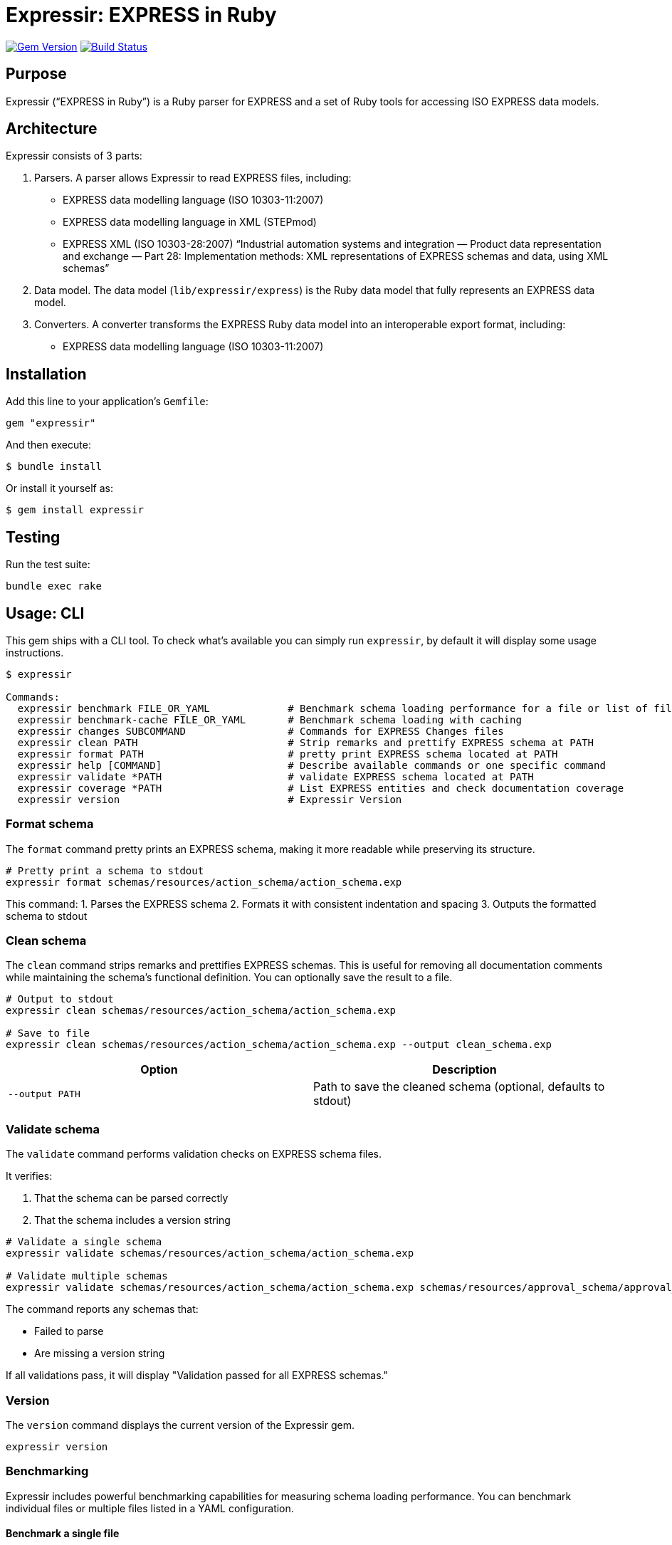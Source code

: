 = Expressir: EXPRESS in Ruby

image:https://img.shields.io/gem/v/expressir.svg["Gem Version", link="https://rubygems.org/gems/expressir"]
// image:https://codeclimate.com/github/lutaml/expressir/badges/gpa.svg["Code Climate", link="https://codeclimate.com/github/lutaml/expressir"]
image:https://github.com/lutaml/expressir/workflows/rake/badge.svg["Build Status", link="https://github.com/lutaml/expressir/actions?workflow=rake"]

== Purpose

Expressir ("`EXPRESS in Ruby`") is a Ruby parser for EXPRESS and
a set of Ruby tools for accessing ISO EXPRESS data models.

== Architecture

Expressir consists of 3 parts:

. Parsers. A parser allows Expressir to read EXPRESS files, including:

** EXPRESS data modelling language (ISO 10303-11:2007)
** EXPRESS data modelling language in XML (STEPmod)
** EXPRESS XML (ISO 10303-28:2007)
"`Industrial automation systems and integration — Product data representation and exchange — Part 28: Implementation methods: XML representations of EXPRESS schemas and data, using XML schemas`"

. Data model. The data model (`lib/expressir/express`) is the Ruby data model that fully represents an EXPRESS data model.

. Converters. A converter transforms the EXPRESS Ruby data model into an interoperable export format, including:
** EXPRESS data modelling language (ISO 10303-11:2007)
// ** W3C OWL
// ** OMG SysML (XMI 2.1, XMI 2.5)
// ** OMG UML 2 (XMI 2.1)
// ** OMG UML 2 for Eclipse (XMI 2.1)


== Installation

Add this line to your application's `Gemfile`:

[source, sh]
----
gem "expressir"
----

And then execute:

[source, sh]
----
$ bundle install
----

Or install it yourself as:

[source, sh]
----
$ gem install expressir
----


== Testing

Run the test suite:

[source, sh]
----
bundle exec rake
----


== Usage: CLI

This gem ships with a CLI tool. To check what's available you can simply run
`expressir`, by default it will display some usage instructions.

[source, sh]
----
$ expressir

Commands:
  expressir benchmark FILE_OR_YAML             # Benchmark schema loading performance for a file or list of files from YAML
  expressir benchmark-cache FILE_OR_YAML       # Benchmark schema loading with caching
  expressir changes SUBCOMMAND                 # Commands for EXPRESS Changes files
  expressir clean PATH                         # Strip remarks and prettify EXPRESS schema at PATH
  expressir format PATH                        # pretty print EXPRESS schema located at PATH
  expressir help [COMMAND]                     # Describe available commands or one specific command
  expressir validate *PATH                     # validate EXPRESS schema located at PATH
  expressir coverage *PATH                     # List EXPRESS entities and check documentation coverage
  expressir version                            # Expressir Version
----

=== Format schema

The `format` command pretty prints an EXPRESS schema, making it more readable
while preserving its structure.

[source, sh]
----
# Pretty print a schema to stdout
expressir format schemas/resources/action_schema/action_schema.exp
----

This command:
1. Parses the EXPRESS schema
2. Formats it with consistent indentation and spacing
3. Outputs the formatted schema to stdout

=== Clean schema

The `clean` command strips remarks and prettifies EXPRESS schemas. This is
useful for removing all documentation comments while maintaining the schema's
functional definition. You can optionally save the result to a file.

[source, sh]
----
# Output to stdout
expressir clean schemas/resources/action_schema/action_schema.exp

# Save to file
expressir clean schemas/resources/action_schema/action_schema.exp --output clean_schema.exp
----

[options="header"]
|===
| Option | Description
| `--output PATH` | Path to save the cleaned schema (optional, defaults to stdout)
|===

=== Validate schema

The `validate` command performs validation checks on EXPRESS schema files.

It verifies:

. That the schema can be parsed correctly
. That the schema includes a version string

[source, sh]
----
# Validate a single schema
expressir validate schemas/resources/action_schema/action_schema.exp

# Validate multiple schemas
expressir validate schemas/resources/action_schema/action_schema.exp schemas/resources/approval_schema/approval_schema.exp
----

The command reports any schemas that:

* Failed to parse
* Are missing a version string

If all validations pass, it will display "Validation passed for all EXPRESS schemas."

=== Version

The `version` command displays the current version of the Expressir gem.

[source, sh]
----
expressir version
----

=== Benchmarking

Expressir includes powerful benchmarking capabilities for measuring schema
loading performance. You can benchmark individual files or multiple files listed
in a YAML configuration.

==== Benchmark a single file

[source, sh]
----
# Basic benchmarking
expressir benchmark schemas/resources/action_schema/action_schema.exp

# With detailed output
expressir benchmark schemas/resources/action_schema/action_schema.exp --verbose

# Using benchmark-ips for more detailed statistics
expressir benchmark schemas/resources/action_schema/action_schema.exp --ips

# With specific output format
expressir benchmark schemas/resources/action_schema/action_schema.exp --format json
----

==== Benchmark multiple files from schema manifest

Create a schema manifest YAML file with a list of schema paths:

.schemas.yml
[source, yaml]
----
schemas:
  - path: schemas/resources/action_schema/action_schema.exp
  - path: schemas/resources/approval_schema/approval_schema.exp
  - path: schemas/resources/date_time_schema/date_time_schema.exp
----

Then benchmark all schemas at once:

[source, sh]
----
expressir benchmark schemas.yml --verbose
----

==== Benchmark with caching

You can also benchmark schema loading with caching to measure parsing time,
cache writing time, and cache reading time:

[source, sh]
----
# Benchmark a single file with caching
expressir benchmark-cache schemas/resources/action_schema/action_schema.exp

# With custom cache location
expressir benchmark-cache schemas/resources/action_schema/action_schema.exp --cache_path /tmp/schema_cache.bin

# Benchmark multiple files from YAML with caching
expressir benchmark-cache schemas.yml --verbose
----

==== Benchmark options

The benchmark commands support several options:

[options="header"]
|===
| Option | Description
| `--ips` | Use benchmark-ips for detailed statistics
| `--verbose` | Show detailed output
| `--save` | Save benchmark results to file
| `--format FORMAT` | Output format: json, csv, or default
| `--cache_path PATH` | (benchmark-cache only) Path to store the cache file
|===

When using the `--format json` option, results will be output in JSON format,
making it easy to parse for further analysis or visualization.

=== Documentation coverage

Expressir can analyze EXPRESS schemas to check for documentation coverage. This helps
identify which entities are properly documented with remarks and which ones require
documentation.

==== Analyzing documentation coverage

Use the `coverage` command to check documentation coverage of EXPRESS schemas:

[source, sh]
----
# Analyze a single EXPRESS file
expressir coverage schemas/resources/action_schema/action_schema.exp

# Analyze multiple EXPRESS files
expressir coverage schemas/resources/action_schema/action_schema.exp schemas/resources/approval_schema/approval_schema.exp

# Analyze all EXPRESS files in a directory (recursively)
expressir coverage schemas/resources/

# Analyze files specified in a YAML file
expressir coverage schemas.yml
----

The output shows which entities are missing documentation, calculates coverage percentages,
and provides an overall documentation coverage summary.

==== Coverage options

The coverage command supports different output formats and exclusion options:

[options="header"]
|===
| Option | Description
| `--format text` | (Default) Display a human-readable table with coverage information
| `--format json` | Output in JSON format for programmatic processing
| `--format yaml` | Output in YAML format for programmatic processing
| `--exclude TYPES` | Comma-separated list of EXPRESS entity types to exclude from coverage analysis
| `--ignore-files PATH` | Path to YAML file containing array of files to ignore from overall coverage calculation
|===

==== Excluding entity types from coverage

You can exclude specific EXPRESS entity types from coverage analysis using the
`--exclude` option.

This is useful when certain entity types don't require documentation coverage,
such as TYPE entities whose descriptions are generated by template strings.

[source, sh]
----
# Exclude TYPE entities from coverage analysis
expressir coverage --exclude=TYPE schemas/resources/action_schema/action_schema.exp

# Exclude only SELECT type definitions (useful since TYPE descriptions are often template-generated)
expressir coverage --exclude=TYPE:SELECT schemas/resources/action_schema/action_schema.exp

# Exclude multiple entity types
expressir coverage --exclude=TYPE,CONSTANT,FUNCTION schemas/resources/action_schema/action_schema.exp

# Exclude parameters and variables (often don't require individual documentation)
expressir coverage --exclude=PARAMETER,VARIABLE schemas/resources/action_schema/action_schema.exp

# Combine with output format options
expressir coverage --exclude=TYPE:SELECT --format=json schemas/resources/action_schema/action_schema.exp
----

==== Elements checked in documentation coverage

Expressir checks documentation coverage for all EXPRESS elements (ModelElement
subclasses), including:

Schema-level entities:

`TYPE`:: Type definitions (supports subtype exclusion, see below)
`ENTITY`:: Entity definitions
`CONSTANT`:: Constant definitions
`FUNCTION`:: Function definitions
`RULE`:: Rule definitions
`PROCEDURE`:: Procedure definitions
`SUBTYPE_CONSTRAINT`:: Subtype constraint definitions
`INTERFACE`:: Interface definitions

Nested entities within other constructs:

`PARAMETER`:: Function and procedure parameters
`VARIABLE`:: Variables within functions, rules, and procedures
`ATTRIBUTE`:: Entity attributes
`DERIVED_ATTRIBUTE`:: Derived attributes in entities
`INVERSE_ATTRIBUTE`:: Inverse attributes in entities
`UNIQUE_RULE`:: Unique rules within entities
`WHERE_RULE`:: Where rules within entities and types
`ENUMERATION_ITEM`:: Items within enumeration types
`INTERFACE_ITEM`:: Items within interfaces
`INTERFACED_ITEM`:: Interfaced items
`SCHEMA_VERSION`:: Schema version information
`SCHEMA_VERSION_ITEM`:: Schema version items

==== TYPE subtype exclusion

For TYPE elements, you can exclude specific subtypes using the `TYPE:SUBTYPE`
syntax:

[source, sh]
----
# Exclude only SELECT types
expressir coverage --exclude=TYPE:SELECT schemas/resources/action_schema/action_schema.exp

# Exclude multiple TYPE subtypes
expressir coverage --exclude=TYPE:SELECT,TYPE:ENUMERATION schemas/resources/action_schema/action_schema.exp
----

==== FUNCTION subtype exclusion

For FUNCTION elements, you can exclude inner functions (functions nested within
other functions, rules, or procedures) using the `FUNCTION:INNER` syntax:

[source, sh]
----
# Exclude inner functions from coverage analysis
expressir coverage --exclude=FUNCTION:INNER schemas/resources/action_schema/action_schema.exp

# Combine with other exclusions
expressir coverage --exclude=TYPE:SELECT,FUNCTION:INNER schemas/resources/action_schema/action_schema.exp
----

This is useful when you want to focus documentation coverage on top-level
functions while excluding nested helper functions that may not require
individual documentation. The exclusion works recursively, excluding functions
at any nesting level within other constructs.

Valid FUNCTION subtypes that can be excluded:

`INNER`:: Inner functions nested within other functions, rules, or procedures (at any depth)
+
[example]
====
----
FUNCTION outer_function : BOOLEAN;
  -- This inner function would be excluded with FUNCTION:INNER
  FUNCTION inner_helper_function : BOOLEAN;
    -- Even deeply nested functions are excluded
    FUNCTION deeply_nested_function : BOOLEAN;
      RETURN (TRUE);
    END_FUNCTION;
    RETURN (TRUE);
  END_FUNCTION;

  RETURN (TRUE);
END_FUNCTION;

RULE example_rule FOR (some_entity);
  -- Inner functions in rules are also excluded
  FUNCTION inner_function_in_rule : BOOLEAN;
    RETURN (TRUE);
  END_FUNCTION;
WHERE
  WR1: inner_function_in_rule();
END_RULE;

PROCEDURE example_procedure;
  -- Inner functions in procedures are also excluded
  FUNCTION inner_function_in_procedure : BOOLEAN;
    RETURN (TRUE);
  END_FUNCTION;
END_PROCEDURE;
----
====

The `FUNCTION:INNER` exclusion helps maintain focus on documenting the primary
API functions while ignoring implementation details of nested helper functions.

==== Ignoring files from coverage calculation

You can exclude entire files from the overall coverage calculation using the
`--ignore-files` option. This is useful when you have files that should not
contribute to the overall documentation coverage statistics, such as test
schemas, example files, or legacy schemas.

[source, sh]
----
# Use ignore files to exclude specific files from coverage calculation
expressir coverage --ignore-files ignore_list.yaml schemas/resources/

# Combine with other options
expressir coverage --ignore-files ignore_list.yaml --exclude=TYPE:SELECT --format=json schemas/resources/
----

===== Ignore files YAML format

The ignore files YAML should contain an array of file patterns. Each pattern
can be either an exact file path or use glob patterns for matching multiple files.

.ignore_list.yaml
[source, yaml]
----
# Array of file patterns to ignore
- examples/test_schema.exp                    # Exact file path
- examples/*_test_*.exp                       # Glob pattern for test files
- legacy/old_*.exp                           # Glob pattern for legacy files
- temp/temporary_schema.exp                   # Another exact path
----

===== Pattern matching behavior

File patterns in the ignore files YAML support:

* **Exact paths**: Match specific files exactly
* **Glob patterns**: Use `*` for wildcard matching
* **Relative paths**: Patterns are resolved relative to the YAML file's directory
* **Absolute paths**: Full system paths are also supported

[source, yaml]
----
# Examples of different pattern types
- schemas/action_schema/action_schema.exp     # Exact relative path
- /full/path/to/schema.exp                   # Absolute path
- schemas/**/test_*.exp                      # Recursive glob pattern
- temp/*.exp                                 # All .exp files in temp directory
----

===== Behavior of ignored files

When files are ignored using the `--ignore-files` option:

. **Excluded from overall statistics**: Ignored files do not contribute to the
   overall coverage percentage calculation

. **Still processed and reported**: Ignored files are still analyzed and appear
   in the output, but marked with an `ignored: true` flag

. **Separate reporting section**: In JSON/YAML output formats, ignored files
   appear in both the main `files` section (with the ignored flag) and in a
   separate `ignored_files` section

. **Overall statistics updated**: The overall statistics include additional
   fields showing the count of ignored files and entities

.Example JSON output with ignored files:
[source, json]
----
{
  "overall": {
    "coverage_percentage": 75.0,
    "total_entities": 100,
    "documented_entities": 75,
    "undocumented_entities": 25,
    "ignored_files_count": 2,
    "ignored_entities_count": 15
  },
  "files": [
    {
      "file": "schemas/main_schema.exp",
      "ignored": false,
      "coverage": 80.0,
      "total": 50,
      "documented": 40,
      "undocumented": ["entity1", "entity2"]
    },
    {
      "file": "examples/test_schema.exp",
      "ignored": true,
      "matched_pattern": "examples/*_test_*.exp",
      "coverage": 20.0,
      "total": 10,
      "documented": 2,
      "undocumented": ["test_entity1", "test_entity2"]
    }
  ],
  "ignored_files": [
    {
      "file": "examples/test_schema.exp",
      "matched_pattern": "examples/*_test_*.exp",
      "coverage": 20.0,
      "total": 10,
      "documented": 2,
      "undocumented": ["test_entity1", "test_entity2"]
    }
  ]
}
----

===== Error handling

The ignore files functionality handles various error conditions gracefully:

* **Missing YAML file**: If the specified ignore files YAML doesn't exist, a
  warning is displayed and coverage analysis continues normally

* **Invalid YAML format**: If the YAML file is malformed or doesn't contain an
  array, a warning is displayed and the file is ignored

* **Non-matching patterns**: Patterns that don't match any files are silently
  ignored (no error or warning)

* **Permission errors**: File access errors are reported as warnings

===== Use cases for ignore files

Common scenarios where ignore files are useful:

* **Test schemas**: Exclude test or example schemas from production coverage metrics
* **Legacy files**: Ignore old schemas that are being phased out
* **Generated files**: Exclude automatically generated schemas
* **Work-in-progress**: Temporarily ignore files under development
* **Different coverage standards**: Apply different documentation standards to different file sets

Valid TYPE subtypes that can be excluded:

`AGGREGATE`:: Aggregate type
`ARRAY`:: Array type
`BAG`:: Bag type
`BINARY`:: Binary type
`BOOLEAN`:: Boolean type
`ENUMERATION`:: Enumeration type
+
[example]
====
----
TYPE uuid_relationship_role = ENUMERATION OF
  (supersedes,
    merge,
    split,
    derive_from,
    same_as,
    similar_to);
END_TYPE;
----
====

`GENERIC`:: Generic type
`GENERIC_ENTITY`:: Generic entity type
+
[example]
====
----
TYPE uuid_attribute_select = EXTENSIBLE GENERIC_ENTITY SELECT;
END_TYPE;
----
====

`INTEGER`:: Integer type
`LIST`:: List type
+
[example]
====
----
TYPE uuid_list_item = LIST [1:?] OF UNIQUE LIST [1:?] OF UNIQUE uuid_attribute_select;
END_TYPE;
----
====

`LOGICAL`:: Logical type
`NUMBER`:: Number type
`REAL`:: Real type
`SELECT`:: Select type
+
[example]
====
----
TYPE uuid_set_or_list_attribute_select = SELECT
  (uuid_list_item,
    uuid_set_item);
END_TYPE;
----
====

`SET`:: Set type
+
[example]
====
----
TYPE uuid_set_item = SET [1:?] OF uuid_attribute_select;
END_TYPE;
----
====

`STRING`::
String type
+
[example]
====
----
TYPE uuid = STRING (36) FIXED;
END_TYPE;
----
====

This is particularly useful since TYPE entities with certain subtypes (like
SELECT) often have descriptions generated by template strings and may not
require individual remark item coverage.

NOTE: ISO 10303 excludes documentation coverage for TYPE:SELECT and
TYPE:ENUMERATION.

If you specify an invalid entity type or subtype, the command will display an
error message with the list of valid options.

.Example with JSON output:
[example]
====
[source, sh]
----
expressir coverage schemas/resources/ --format json
----
====

When using JSON or YAML output formats, all file and directory paths are
displayed relative to the current working directory:

[source, yaml]
----
- file: "schemas/resources/action_schema/action_schema.exp"
  file_basename: action_schema.exp
  directory: "schemas/resources/action_schema"
  # ... other fields
----

==== Coverage output

The default text output displays:

. Directory coverage (when analyzing multiple directories)

. File coverage, showing:
** File path
** List of undocumented entities
** Coverage percentage

. Overall documentation coverage statistics

This helps identify areas of your EXPRESS schemas that need documentation
improvement.

=== EXPRESS Changes files

Expressir provides commands for working with EXPRESS Changes files that track
schema modifications across versions.

==== Validating change files

The `changes validate` command validates EXPRESS Changes YAML files and
optionally normalizes them through round-trip serialization.

[source, sh]
----
# Validate a changes file
expressir changes validate schema.changes.yaml

# Validate with verbose output
expressir changes validate schema.changes.yaml --verbose

# Validate and normalize (outputs to stdout)
expressir changes validate schema.changes.yaml --normalize

# Validate and normalize in-place
expressir changes validate schema.changes.yaml --normalize --in-place

# Validate and save normalized output to a new file
expressir changes validate schema.changes.yaml --normalize --output normalized.yaml
----

[options="header"]
|===
| Option | Description
| `--normalize` | Normalize file through round-trip serialization
| `--in-place` | Update file in place (requires `--normalize`)
| `--output PATH` | Output file path for normalized output
| `--verbose` | Show verbose output with validation details
|===

The validate command performs the following checks:

. Verifies the YAML file can be parsed
. Validates against the SchemaChange model structure
. Ensures all required fields are present
. Checks that change items have valid types

When using `--normalize`, the command:

. Loads the file and validates it
. Serializes it back to YAML with consistent formatting
. Either outputs to stdout, saves in-place, or writes to a new file

This is useful for:

* **Standardizing formatting**: Ensures consistent YAML structure
* **Catching errors early**: Validates before committing changes
* **Cleaning up files**: Removes inconsistencies in formatting

==== Importing from eengine XML

The `changes import-eengine` command converts eengine comparison XML files to
EXPRESS Changes YAML format.

[source, sh]
----
# Import and output to stdout
expressir changes import-eengine comparison.xml schema_name "2"

# Import and save to file
expressir changes import-eengine comparison.xml schema_name "2" -o output.yaml

# Import with verbose output
expressir changes import-eengine comparison.xml schema_name "2" -o output.yaml --verbose

# Append to existing changes file
expressir changes import-eengine comparison.xml schema_name "3" -o existing.yaml
----

[options="header"]
|===
| Option | Description
| `-o, --output PATH` | Output YAML file path (stdout if not specified)
| `--verbose` | Show verbose output
|===

The import command:

. Parses the eengine XML comparison file
. Extracts additions, modifications, and removals
. Creates or updates an EXPRESS Changes YAML file
. Supports appending new versions to existing files

When the output file already exists:

* **Same version**: Replaces the existing edition with that version
* **New version**: Adds a new edition to the file

This allows you to build up a complete change history incrementally.


== Usage: Ruby

=== Parsing EXPRESS schema files

==== General

The library provides two main methods for parsing EXPRESS files.

==== Parsing a single file

Use the `from_file` method to parse a single EXPRESS schema file:

[source,ruby]
----
# Parse a single file
repository = Expressir::Express::Parser.from_file("path/to/schema.exp")

# With options
repository = Expressir::Express::Parser.from_file(
  "path/to/schema.exp",
  skip_references: false,  # Set to true to skip resolving references
  include_source: true,    # Set to true to include original source in the model
  root_path: "/base/path"  # Optional base path for relative paths
)
----

The `from_file` method will raise a `SchemaParseFailure` exception if the schema
fails to parse, providing information about the specific file and the parsing
error:

[source,ruby]
----
begin
  repository = Expressir::Express::Parser.from_file("path/to/schema.exp")
rescue Expressir::Express::Error::SchemaParseFailure => e
  puts "Failed to parse schema: #{e.message}"
  puts "Filename: #{e.filename}"
  puts "Error details: #{e.parse_failure_cause.ascii_tree}"
end
----

==== Parsing multiple files

Use the `from_files` method to parse multiple EXPRESS schema files:

[source,ruby]
----
# Parse multiple files
files = ["schema1.exp", "schema2.exp", "schema3.exp"]
repository = Expressir::Express::Parser.from_files(files)
----

You can provide a block to track loading progress and handle errors:

[source,ruby]
----
files = ["schema1.exp", "schema2.exp", "schema3.exp"]
repository = Expressir::Express::Parser.from_files(files) do |filename, schemas, error|
  if error
    puts "Error loading #{filename}: #{error.message}"
    # Skip the file with an error or take other action
  else
    puts "Successfully loaded #{schemas.length} schemas from #{filename}"
  end
end
----

=== Filtering out schemas

You can filter out specific schemas from the repository easily since
`Expressir::Model::Repository` implements `Enumerable`.

[source,ruby]
----
schema_yaml = YAML.load_file('documents/iso-10303-41/schemas.yaml')
schema_paths = schema_yaml['schemas'].map {|x,y| y['path'].gsub("../../", "")}

repo = Expressir::Express::Parser.from_files(schema_paths)

filtered_schemas = ["action_schema", "date_time_schema"]
repo.select do |schema|
  filtered_schemas.include?(schema.name)
end.each do |schema|
  puts "Schema name: #{schema.name}"
  puts "Schema file: #{schema.file}"
  puts "Schema version: #{schema.version}"
end
----

=== Convert models to Liquid

Use `to_liquid` method to convert the models of `Expressir::Model::*` to liquid
drop models (`Expressir::Liquid::*`).

Example:

[source,ruby]
----
repo = Expressir::Express::Parser.from_file("path/to/file.exp")
repo_drop = repo.to_liquid
----

where `repo` is an instance of `Expressir::Model::Repository` and
`repo_drop` is an instance of `Expressir::Liquid::RepositoryDrop`.

The Liquid drop models of `Expressir::Liquid::*` have the same attributes
(`model_attr`) as the models of `Expressir::Model::*`.

For example, `Expressir::Model::Repository` has the following attributes:

* `schemas`

and each `Expressir::Model::Declarations::Schema` has the following attributes:

* `file`
* `version`
* `interfaces`
* `constants`
* `entities`
* `subtype_constraints`
* `functions`
* `rules`
* `procedures`

Thus, `Expressir::Liquid::Repository` has the same attribute `schemas`
and `Expressir::Liquid::Declarations::SchemaDrop` has same attribute `file`.

[source,ruby]
----
repo = Expressir::Express::Parser.from_file("path/to/file.exp")
repo_drop = repo.to_liquid
schema = repo_drop.schemas.first
schema.file = "path/to/file.exp"
----

=== Documentation coverage analysis

Expressir's documentation coverage feature can be used programmatically to
analyze and report on documentation coverage of EXPRESS schemas.

[source,ruby]
----
# Create a coverage report from a file
report = Expressir::Coverage::Report.from_file("path/to/schema.exp")

# Or create a report from a repository
repository = Expressir::Express::Parser.from_file("path/to/schema.exp")
report = Expressir::Coverage::Report.from_repository(repository)

# Access overall statistics
puts "Overall coverage: #{report.coverage_percentage}%"
puts "Total entities: #{report.total_entities.size}"
puts "Documented entities: #{report.documented_entities.size}"
puts "Undocumented entities: #{report.undocumented_entities.size}"

# Access file-level reports
report.file_reports.each do |file_report|
  puts "File: #{file_report[:file]}"
  puts "  Coverage: #{file_report[:coverage]}%"
  puts "  Total entities: #{file_report[:total]}"
  puts "  Documented entities: #{file_report[:documented]}"
  puts "  Undocumented entities: #{file_report[:undocumented].join(', ')}"
end

# Access directory-level reports
report.directory_reports.each do |dir_report|
  puts "Directory: #{dir_report[:directory]}"
  puts "  Coverage: #{dir_report[:coverage]}%"
  puts "  Total entities: #{dir_report[:total]}"
  puts "  Documented entities: #{dir_report[:documented]}"
  puts "  Undocumented entities: #{dir_report[:undocumented]}"
  puts "  Number of files: #{dir_report[:files]}"
end

# Generate a structured hash representation
report_hash = report.to_h  # Contains overall, directories and files sections
----

You can also use the core methods directly to check documentation status:

[source,ruby]
----
# Check if an entity has documentation
schema = repository.schemas.first
entity = schema.entities.first

if Expressir::Coverage.entity_documented?(entity)
  puts "Entity #{entity.id} is documented"
else
  puts "Entity #{entity.id} is not documented"
end

# Find all entities in a schema
all_entities = Expressir::Coverage.find_entities(schema)
puts "Found #{all_entities.size} entities in schema #{schema.id}"
----

=== EXPRESS schema manifest

==== General

The EXPRESS schema manifest is a file format defined by ELF at
https://www.expresslang.org/docs[EXPRESS schema manifest specification].

Expressir provides a `SchemaManifest` class for managing collections of EXPRESS
schema files. This is particularly useful when working with multiple related
schemas or when you need to organize schema files in a structured way.

The `SchemaManifest` class allows you to:

* Load schema file lists from YAML manifest files
* Manage schema metadata and paths
* Programmatically create and manipulate schema collections
* Save manifest configurations to files


[example]
.Example project structure with schema manifest:
====
[source]
----
project/
├── schemas.yml   # Schema manifest
└── schemas/
    ├── core/
    │   ├── action_schema.exp
    │   └── approval_schema.exp
    └── extensions/
        └── date_time_schema.exp
----

.schemas.yml
[source,yaml]
----
schemas:
  - path: schemas/core/action_schema.exp
    id: action_schema
  - path: schemas/core/approval_schema.exp
    id: approval_schema
  - path: schemas/extensions/date_time_schema.exp
    id: date_time_schema
----
====

==== Creating a schema manifest

===== From a YAML file

Load an existing schema manifest from a YAML file:

[source,ruby]
----
# Load manifest from file
manifest = Expressir::SchemaManifest.from_file("schemas.yml")

# Access schema entries
manifest.schemas.each do |schema_entry|
  puts "Schema path: #{schema_entry.path}"
  puts "Schema ID: #{schema_entry.id}" if schema_entry.id
end

# Get all schema file paths
schema_paths = manifest.schemas.map(&:path)
----

===== Programmatically

Create a new schema manifest programmatically:

[source,ruby]
----
# Create an empty manifest
manifest = Expressir::SchemaManifest.new

# Add schema entries
manifest.schemas << Expressir::SchemaManifestEntry.new(
  path: "schemas/action_schema.exp",
  id: "action_schema"
)

manifest.schemas << Expressir::SchemaManifestEntry.new(
  path: "schemas/approval_schema.exp"
)

# Set base path for the manifest
manifest.base_path = "/path/to/schemas"
----

==== Schema manifest YAML format

The schema manifest uses a structured YAML format:

[source,yaml]
----
schemas:
  - path: schemas/resources/action_schema/action_schema.exp
    id: action_schema
  - path: schemas/resources/approval_schema/approval_schema.exp
    id: approval_schema
  - path: schemas/resources/date_time_schema/date_time_schema.exp
----

===== Schema entry attributes

Each schema entry in the manifest can have the following attributes:

`path`:: (Required) The file path to the EXPRESS schema file
`id`:: (Optional) A unique identifier for the schema
`container_path`:: (Optional) Container path information


==== Working with schema manifests

===== Saving manifests

Save a manifest to a file:

[source,ruby]
----
# Save to a specific file
manifest.to_file("output_schemas.yml")

# Save to a path with automatic filename
manifest.save_to_path("/path/to/output/")
----

===== Concatenating manifests

Combine multiple manifests:

[source,ruby]
----
manifest1 = Expressir::SchemaManifest.from_file("schemas1.yml")
manifest2 = Expressir::SchemaManifest.from_file("schemas2.yml")

# Concatenate manifests
combined_manifest = manifest1.concat(manifest2)

# Or use the + operator
combined_manifest = manifest1 + manifest2
----

===== Using manifests with parsers

Parse all schemas from a manifest:

[source,ruby]
----
# Load manifest
manifest = Expressir::SchemaManifest.from_file("schemas.yml")

# Get schema file paths
schema_paths = manifest.schemas.map(&:path)

# Parse all schemas
repository = Expressir::Express::Parser.from_files(schema_paths)

# With progress tracking
repository = Expressir::Express::Parser.from_files(schema_paths) do |filename, schemas, error|
  if error
    puts "Error loading #{filename}: #{error.message}"
  else
    puts "Successfully loaded #{schemas.length} schemas from #{filename}"
  end
end
----

==== Integration with CLI commands

Schema manifests are supported by several CLI commands:

===== Benchmarking with manifests

[source,sh]
----
# Benchmark all schemas in a manifest
expressir benchmark schemas.yml --verbose

# Benchmark with caching
expressir benchmark-cache schemas.yml --cache_path /tmp/cache.bin
----

===== Coverage analysis with manifests

[source,sh]
----
# Analyze coverage for all schemas in manifest
expressir coverage schemas.yml

# With output format and exclusions
expressir coverage schemas.yml --format json --exclude=TYPE:SELECT
----



== Working with EXPRESS Changes

=== General

Expressir provides the `Changes` module for managing and tracking changes to
EXPRESS schemas across versions. This module implements the EXPRESS Changes YAML
format defined by ELF (Express Language Foundation).

The Changes module enables:

* Loading and saving schema change records from/to YAML files
* Programmatic creation and manipulation of change records
* Smart edition handling (replace same version, add new version)
* Support for all change types: additions, modifications, removals, deletions
* Support for mapping changes in ARM/MIM schemas

=== Reading change files

Load an existing schema change file:

[source,ruby]
----
require "expressir/changes"

# Load from file
change_schema = Expressir::Changes::SchemaChange.from_file("schema.changes.yaml")

# Access schema name
puts "Schema: #{change_schema.schema}"

# Iterate through change editions
change_schema.edition_change.each do |edition|
  puts "Version #{edition.version}: #{edition.description}"

  # Access changes by type
  puts "  Additions: #{edition.additions.size}" if edition.additions
  puts "  Modifications: #{edition.modifications.size}" if edition.modifications
  puts "  Deletions: #{edition.deletions.size}" if edition.deletions
  puts "  Removals: #{edition.removals.size}" if edition.removals
end
----

=== Creating change records

Create a new change schema programmatically:

[source,ruby]
----
# Create a new empty change schema
change_schema = Expressir::Changes::SchemaChange.new(schema: "my_schema")

# Create change items
new_entity = Expressir::Changes::ItemChange.new(
  type: "ENTITY",
  name: "new_entity_name"
)

modified_function = Expressir::Changes::ItemChange.new(
  type: "FUNCTION",
  name: "modified_function",
  description: "Updated parameters"
)

# Add a change edition
changes = {
  additions: [new_entity],
  modifications: [modified_function],
  removals: []
}

change_schema.add_or_update_edition(
  "2",
  "Added new entity and modified function",
  changes
)

# Save to file
change_schema.to_file("my_schema.changes.yaml")
----

=== Updating existing change files

The `add_or_update_edition` method provides smart handling:

* **Same version**: Replaces the existing edition
* **Different version**: Adds a new edition

[source,ruby]
----
# Load existing change file
change_schema = Expressir::Changes::SchemaChange.from_file("schema.changes.yaml")

# Add a new version
changes = {
  modifications: [
    Expressir::Changes::ItemChange.new(type: "TYPE", name: "updated_type")
  ]
}
change_schema.add_or_update_edition("3", "Modified type definition", changes)

# Or replace existing version
change_schema.add_or_update_edition("2", "Revised description", changes)

# Save changes
change_schema.to_file("schema.changes.yaml")
----

=== Change item fields

Change items support the following fields:

`type`:: (Required) The EXPRESS construct type (ENTITY, TYPE, FUNCTION, etc.)
`name`:: (Required) The name of the construct
`description`:: (Optional) Additional details about the change
`interfaced_items`:: (Optional) For REFERENCE_FROM items

[source,ruby]
----
item = Expressir::Changes::ItemChange.new(
  type: "REFERENCE_FROM",
  name: "measure_schema",
  interfaced_items: "length_measure"
)
----

=== Change edition fields

Change editions support categorizing changes into:

`additions`:: New elements added to the schema
`modifications`:: Existing elements that were modified
`removals`:: Elements removed from the schema
`deletions`:: Alternative term for removals (both supported)
`mapping`:: Mapping-related changes (for ARM/MIM modules)
`changes`:: General changes (alternative to mapping)

[source,ruby]
----
edition = Expressir::Changes::EditionChange.new(
  version: "2",
  description: "Added support for new functionality",
  additions: [item1, item2],
  modifications: [item3],
  deletions: [item4],
  mapping: [mapping_change]
)
----

=== Mapping changes

For ARM/MIM schema mappings, use `MappingChange`:

[source,ruby]
----
mapping_change = Expressir::Changes::MappingChange.new(
  change: "Entity_name ENTITY mapping updated"
)
----

=== Example change file format

[source,yaml]
----
---
schema: support_resource_schema
edition_change:
- version: '2'
  description: |-
    The definitions of the following EXPRESS entity data types were modified:

    * action;
    * action_directive;
    * action_method.
  additions:
  - type: FUNCTION
    name: type_check_function
  modifications:
  - type: FUNCTION
    name: bag_to_set
- version: '4'
  description: |-
    Added support for external element references.
  additions:
  - type: ENTITY
    name: component_path_shape_aspect
  modifications:
  - type: FUNCTION
    name: type_check_function
----

== Contributing

First, thank you for contributing! We love pull requests from everyone. By
participating in this project, you hereby grant
https://www.ribose.com[Ribose Inc.] the right to grant or transfer an unlimited
number of non exclusive licenses or sub-licenses to third parties, under the
copyright covering the contribution to use the contribution by all means.

Here are a few technical guidelines to follow:

* Open an https://github.com/lutaml/expressir/issues[issues] to discuss a new
  feature.
* Write tests to support your new feature.
* Make sure the entire test suite passes locally and on CI.
* Open a Pull Request.
* https://github.com/thoughtbot/guides/tree/master/protocol/git#write-a-feature[Squash your commits] after receiving feedback.
* Party!


== Documentation

Expressir provides detailed documentation on various aspects of its functionality:

* link:docs/benchmarking.adoc[Benchmarking]: Learn about Expressir's built-in
capabilities for measuring schema loading performance, particularly useful for
large schemas or when optimizing performance.

* link:docs/liquid_drops.adoc[Liquid Integration]: Documentation on how to use
Expressir models with Liquid templates for flexible document generation.

== License

Expressir is distributed under the BSD 2-clause license.

NOTE: Expressir originally contained some code from the NIST Reeper project but no
longer contains them.

The https://www.nist.gov/services-resources/software/reeper[NIST Reeper license]
is reproduced below:

[quote]
____
This software was funded by NIST and developed by EuroSTEP.
Pursuant to title 17 Section 105 of the United States Code this
software is not subject to copyright protection and is in the public
domain.

We would appreciate acknowledgment if the software is used. Links to
non-Federal Government Web sites do not imply NIST endorsement of any
particular product, service, organization, company, information
provider, or content.
____


== Credits

Copyright Ribose Inc.
